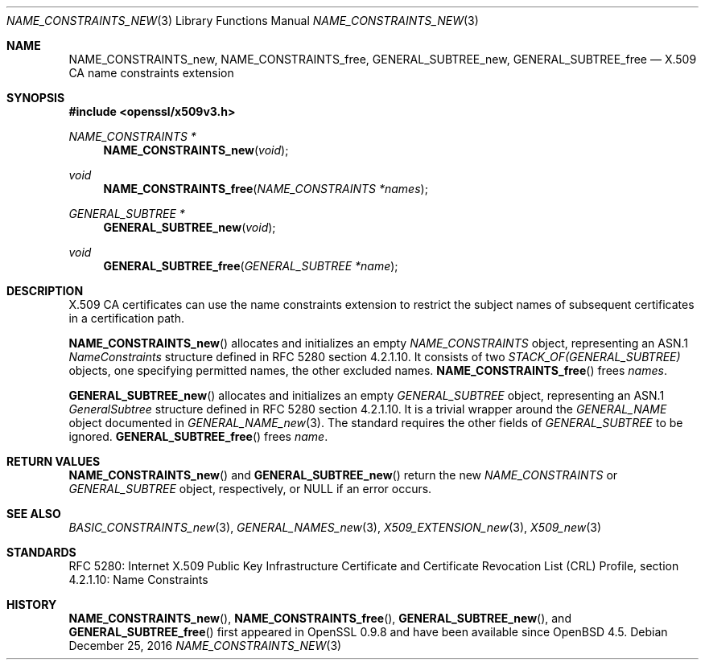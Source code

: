 .\"	$OpenBSD: NAME_CONSTRAINTS_new.3,v 1.2 2016/12/25 22:15:10 schwarze Exp $
.\"
.\" Copyright (c) 2016 Ingo Schwarze <schwarze@openbsd.org>
.\"
.\" Permission to use, copy, modify, and distribute this software for any
.\" purpose with or without fee is hereby granted, provided that the above
.\" copyright notice and this permission notice appear in all copies.
.\"
.\" THE SOFTWARE IS PROVIDED "AS IS" AND THE AUTHOR DISCLAIMS ALL WARRANTIES
.\" WITH REGARD TO THIS SOFTWARE INCLUDING ALL IMPLIED WARRANTIES OF
.\" MERCHANTABILITY AND FITNESS. IN NO EVENT SHALL THE AUTHOR BE LIABLE FOR
.\" ANY SPECIAL, DIRECT, INDIRECT, OR CONSEQUENTIAL DAMAGES OR ANY DAMAGES
.\" WHATSOEVER RESULTING FROM LOSS OF USE, DATA OR PROFITS, WHETHER IN AN
.\" ACTION OF CONTRACT, NEGLIGENCE OR OTHER TORTIOUS ACTION, ARISING OUT OF
.\" OR IN CONNECTION WITH THE USE OR PERFORMANCE OF THIS SOFTWARE.
.\"
.Dd $Mdocdate: December 25 2016 $
.Dt NAME_CONSTRAINTS_NEW 3
.Os
.Sh NAME
.Nm NAME_CONSTRAINTS_new ,
.Nm NAME_CONSTRAINTS_free ,
.Nm GENERAL_SUBTREE_new ,
.Nm GENERAL_SUBTREE_free
.Nd X.509 CA name constraints extension
.Sh SYNOPSIS
.In openssl/x509v3.h
.Ft NAME_CONSTRAINTS *
.Fn NAME_CONSTRAINTS_new void
.Ft void
.Fn NAME_CONSTRAINTS_free "NAME_CONSTRAINTS *names"
.Ft GENERAL_SUBTREE *
.Fn GENERAL_SUBTREE_new void
.Ft void
.Fn GENERAL_SUBTREE_free "GENERAL_SUBTREE *name"
.Sh DESCRIPTION
X.509 CA certificates can use the name constraints extension
to restrict the subject names of subsequent certificates in a
certification path.
.Pp
.Fn NAME_CONSTRAINTS_new
allocates and initializes an empty
.Vt NAME_CONSTRAINTS
object, representing an ASN.1
.Vt NameConstraints
structure defined in RFC 5280 section 4.2.1.10.
It consists of two
.Vt STACK_OF(GENERAL_SUBTREE)
objects, one specifying permitted names, the other excluded names.
.Fn NAME_CONSTRAINTS_free
frees
.Fa names .
.Pp
.Fn GENERAL_SUBTREE_new
allocates and initializes an empty
.Vt GENERAL_SUBTREE
object, representing an ASN.1
.Vt GeneralSubtree
structure defined in RFC 5280 section 4.2.1.10.
It is a trivial wrapper around the
.Vt GENERAL_NAME
object documented in
.Xr GENERAL_NAME_new 3 .
The standard requires the other fields of
.Vt GENERAL_SUBTREE
to be ignored.
.Fn GENERAL_SUBTREE_free
frees
.Fa name .
.Sh RETURN VALUES
.Fn NAME_CONSTRAINTS_new
and
.Fn GENERAL_SUBTREE_new
return the new
.Vt NAME_CONSTRAINTS
or
.Vt GENERAL_SUBTREE
object, respectively, or
.Dv NULL
if an error occurs.
.Sh SEE ALSO
.Xr BASIC_CONSTRAINTS_new 3 ,
.Xr GENERAL_NAMES_new 3 ,
.Xr X509_EXTENSION_new 3 ,
.Xr X509_new 3
.Sh STANDARDS
RFC 5280: Internet X.509 Public Key Infrastructure Certificate and
Certificate Revocation List (CRL) Profile,
section 4.2.1.10: Name Constraints
.Sh HISTORY
.Fn NAME_CONSTRAINTS_new ,
.Fn NAME_CONSTRAINTS_free ,
.Fn GENERAL_SUBTREE_new ,
and
.Fn GENERAL_SUBTREE_free
first appeared in OpenSSL 0.9.8 and have been available since
.Ox 4.5 .
